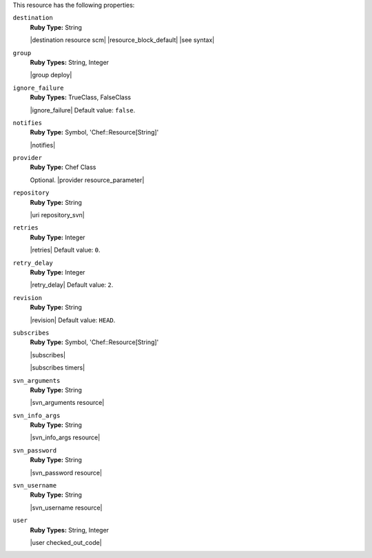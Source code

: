 .. The contents of this file are included in multiple topics.
.. This file should not be changed in a way that hinders its ability to appear in multiple documentation sets.


This resource has the following properties:

``destination``
   **Ruby Type:** String

   |destination resource scm| |resource_block_default| |see syntax|

``group``
   **Ruby Types:** String, Integer

   |group deploy|

``ignore_failure``
   **Ruby Types:** TrueClass, FalseClass

   |ignore_failure| Default value: ``false``.

``notifies``
   **Ruby Type:** Symbol, 'Chef::Resource[String]'

   |notifies|

   .. include:: ../../includes_resources_common/includes_resources_common_notifications_syntax_notifies.rst

   .. include:: ../../includes_resources_common/includes_resources_common_notifications_timers.rst

``provider``
   **Ruby Type:** Chef Class

   Optional. |provider resource_parameter|

``repository``
   **Ruby Type:** String

   |uri repository_svn|

``retries``
   **Ruby Type:** Integer

   |retries| Default value: ``0``.

``retry_delay``
   **Ruby Type:** Integer

   |retry_delay| Default value: ``2``.

``revision``
   **Ruby Type:** String

   |revision| Default value: ``HEAD``.

``subscribes``
   **Ruby Type:** Symbol, 'Chef::Resource[String]'

   |subscribes|

   .. include:: ../../includes_resources_common/includes_resources_common_notifications_syntax_subscribes.rst

   |subscribes timers|

``svn_arguments``
   **Ruby Type:** String

   |svn_arguments resource|

``svn_info_args``
   **Ruby Type:** String

   |svn_info_args resource|

``svn_password``
   **Ruby Type:** String

   |svn_password resource|

``svn_username``
   **Ruby Type:** String

   |svn_username resource|

``user``
   **Ruby Types:** String, Integer

   |user checked_out_code|
